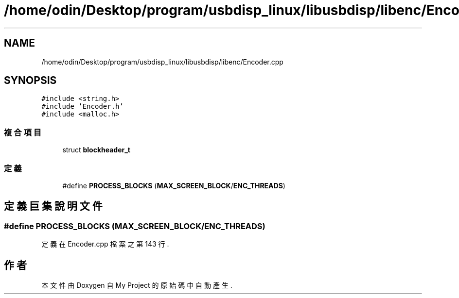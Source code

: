 .TH "/home/odin/Desktop/program/usbdisp_linux/libusbdisp/libenc/Encoder.cpp" 3 "2024年11月2日 星期六" "My Project" \" -*- nroff -*-
.ad l
.nh
.SH NAME
/home/odin/Desktop/program/usbdisp_linux/libusbdisp/libenc/Encoder.cpp
.SH SYNOPSIS
.br
.PP
\fC#include <string\&.h>\fP
.br
\fC#include 'Encoder\&.h'\fP
.br
\fC#include <malloc\&.h>\fP
.br

.SS "複合項目"

.in +1c
.ti -1c
.RI "struct \fBblockheader_t\fP"
.br
.in -1c
.SS "定義"

.in +1c
.ti -1c
.RI "#define \fBPROCESS_BLOCKS\fP   (\fBMAX_SCREEN_BLOCK\fP/\fBENC_THREADS\fP)"
.br
.in -1c
.SH "定義巨集說明文件"
.PP 
.SS "#define PROCESS_BLOCKS   (\fBMAX_SCREEN_BLOCK\fP/\fBENC_THREADS\fP)"

.PP
定義在 Encoder\&.cpp 檔案之第 143 行\&.
.SH "作者"
.PP 
本文件由Doxygen 自 My Project 的原始碼中自動產生\&.
